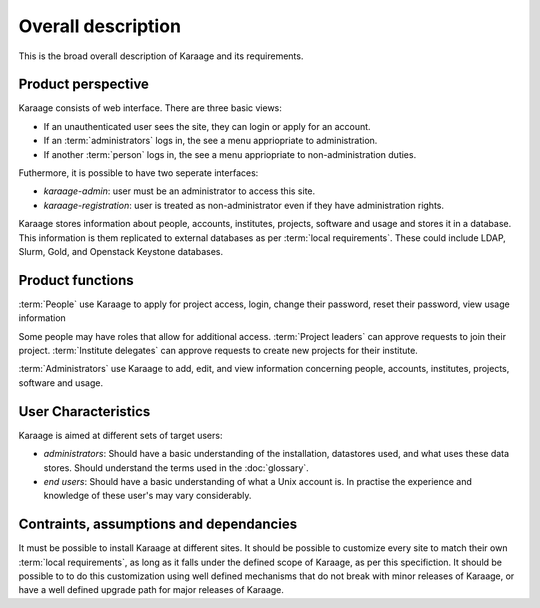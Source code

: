 Overall description
===================
This is the broad overall description of Karaage and its requirements.


Product perspective
-------------------
Karaage consists of web interface. There are three basic views:

*   If an unauthenticated user sees the site, they can login or apply for an
    account.

*   If an :term:`administrators` logs in, the see a menu appriopriate to
    administration.

*   If another :term:`person` logs in, the see a menu appriopriate to
    non-administration duties.

Futhermore, it is possible to have two seperate interfaces:

*   *karaage-admin*: user must be an administrator to access this site.

*   *karaage-registration*: user is treated as non-administrator even if
    they have administration rights.

Karaage stores information about people, accounts, institutes, projects,
software and usage and stores it in a database. This information is them
replicated to external databases as per :term:`local requirements`. These
could include LDAP, Slurm, Gold, and Openstack Keystone databases.


Product functions
-----------------
:term:`People` use Karaage to apply for project access, login, change their
password, reset their password, view usage information

Some people may have roles that allow for additional access. :term:`Project
leaders` can approve requests to join their project. :term:`Institute
delegates` can approve requests to create new projects for their institute.

:term:`Administrators` use Karaage to add, edit, and view information
concerning people, accounts, institutes, projects, software and usage.


.. _user_characteristics:

User Characteristics
--------------------
Karaage is aimed at different sets of target users:

*   *administrators*: Should have a basic understanding of the installation,
    datastores used, and what uses these data stores. Should understand the
    terms used in the :doc:`glossary`.

*   *end users*: Should have a basic understanding of what a Unix account is. In
    practise the experience and knowledge of these user's may vary
    considerably.


Contraints, assumptions and dependancies
----------------------------------------
It must be possible to install Karaage at different sites. It should be
possible to customize every site to match their own :term:`local requirements`,
as long as it falls under the defined scope of Karaage, as per this
specifiction. It should be possible to to do this customization using well
defined mechanisms that do not break with minor releases of Karaage, or have a
well defined upgrade path for major releases of Karaage.

